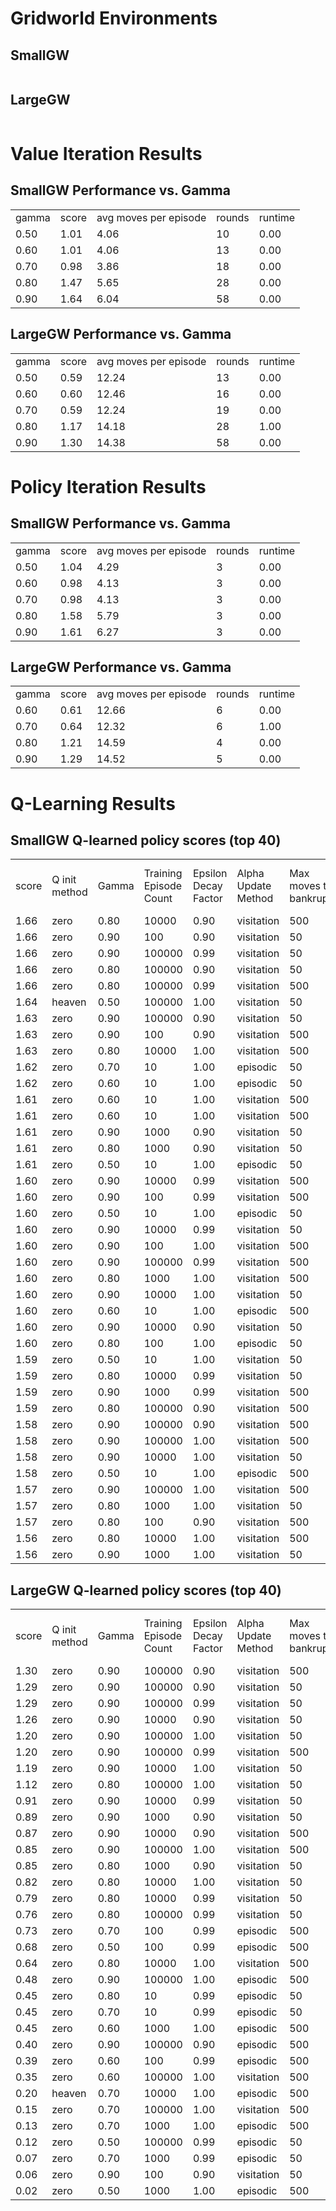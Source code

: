 * Gridworld Environments
** SmallGW
|-0.04|-0.04|-0.04|2|
|-0.04|X|1|-0.04|
|-0.04|-0.04|-0.04|-0.04|


** LargeGW
|-0.04|-0.04|-0.04|-0.04|-0.04|-0.04|-0.04|2|
|-0.04|-0.04|-0.04|-0.04|-0.04|-0.04|1|-0.04|
|-0.04|-0.04|-0.04|-0.04|-0.04|-0.04|-0.04|-0.04|
|-0.04|-0.04|-0.04|-0.04|-0.04|-0.04|-0.04|-0.04|
|-0.04|X|-0.04|-0.04|-0.04|-0.04|-0.04|-0.04|
|-0.04|-0.04|-0.04|-0.04|-0.04|-0.04|-0.04|-0.04|



* Value Iteration Results
** SmallGW Performance vs. Gamma
|gamma|score|avg moves per episode|rounds|runtime|
|0.50|1.01|4.06|10|0.00|
|0.60|1.01|4.06|13|0.00|
|0.70|0.98|3.86|18|0.00|
|0.80|1.47|5.65|28|0.00|
|0.90|1.64|6.04|58|0.00|



** LargeGW Performance vs. Gamma
|gamma|score|avg moves per episode|rounds|runtime|
|0.50|0.59|12.24|13|0.00|
|0.60|0.60|12.46|16|0.00|
|0.70|0.59|12.24|19|0.00|
|0.80|1.17|14.18|28|1.00|
|0.90|1.30|14.38|58|0.00|






* Policy Iteration Results
** SmallGW Performance vs. Gamma
|gamma|score|avg moves per episode|rounds|runtime|
|0.50|1.04|4.29|3|0.00|
|0.60|0.98|4.13|3|0.00|
|0.70|0.98|4.13|3|0.00|
|0.80|1.58|5.79|3|0.00|
|0.90|1.61|6.27|3|0.00|



** LargeGW Performance vs. Gamma
|gamma|score|avg moves per episode|rounds|runtime|
|0.60|0.61|12.66|6|0.00|
|0.70|0.64|12.32|6|1.00|
|0.80|1.21|14.59|4|0.00|
|0.90|1.29|14.52|5|0.00|




* Q-Learning Results
** SmallGW Q-learned policy scores (top 40)
|score|Q init method|Gamma|Training Episode Count|Epsilon Decay Factor|Alpha Update Method|Max moves to bankruptcy|Average moves per episode|Runtime (seconds)|
|1.66|zero|0.80|10000|0.90|visitation|500|6.13|1.00|
|1.66|zero|0.90|100|0.90|visitation|50|6.22|0.00|
|1.66|zero|0.90|100000|0.99|visitation|50|5.97|13.00|
|1.66|zero|0.80|100000|0.90|visitation|50|6|16.00|
|1.66|zero|0.80|100000|0.99|visitation|500|5.83|12.00|
|1.64|heaven|0.50|100000|1.00|visitation|50|6.31|16.00|
|1.63|zero|0.90|100000|0.90|visitation|50|6.22|13.00|
|1.63|zero|0.90|100|0.90|visitation|500|6.04|0.00|
|1.63|zero|0.80|10000|1.00|visitation|500|6.04|2.00|
|1.62|zero|0.70|10|1.00|episodic|50|5.75|0.00|
|1.62|zero|0.60|10|1.00|episodic|50|5.75|0.00|
|1.61|zero|0.60|10|1.00|visitation|500|5.92|0.00|
|1.61|zero|0.60|10|1.00|visitation|500|6.19|0.00|
|1.61|zero|0.90|1000|0.90|visitation|50|5.83|1.00|
|1.61|zero|0.80|1000|0.90|visitation|50|5.83|0.00|
|1.61|zero|0.50|10|1.00|episodic|50|5.83|0.00|
|1.60|zero|0.90|10000|0.99|visitation|500|5.89|1.00|
|1.60|zero|0.90|100|0.99|visitation|500|5.72|0.00|
|1.60|zero|0.50|10|1.00|episodic|50|5.97|0.00|
|1.60|zero|0.90|10000|0.99|visitation|50|5.48|2.00|
|1.60|zero|0.90|100|1.00|visitation|500|5.52|0.00|
|1.60|zero|0.90|100000|0.99|visitation|500|5.79|20.00|
|1.60|zero|0.80|1000|1.00|visitation|500|5.55|1.00|
|1.60|zero|0.90|10000|1.00|visitation|50|5.82|1.00|
|1.60|zero|0.60|10|1.00|episodic|500|5.83|0.00|
|1.60|zero|0.90|10000|0.90|visitation|50|6.11|2.00|
|1.60|zero|0.80|100|1.00|episodic|50|5.87|0.00|
|1.59|zero|0.50|10|1.00|visitation|50|5.68|0.00|
|1.59|zero|0.80|10000|0.99|visitation|50|5.71|1.00|
|1.59|zero|0.90|1000|0.99|visitation|500|5.82|1.00|
|1.59|zero|0.80|100000|0.90|visitation|500|6.36|16.00|
|1.58|zero|0.90|100000|0.90|visitation|500|6.20|12.00|
|1.58|zero|0.90|100000|1.00|visitation|500|5.84|14.00|
|1.58|zero|0.90|10000|1.00|visitation|50|6.11|2.00|
|1.58|zero|0.50|10|1.00|episodic|500|6.11|0.00|
|1.57|zero|0.90|100000|1.00|visitation|500|5.70|12.00|
|1.57|zero|0.80|1000|1.00|visitation|50|5.71|0.00|
|1.57|zero|0.80|100|0.90|visitation|500|5.76|0.00|
|1.56|zero|0.80|10000|1.00|visitation|500|5.62|2.00|
|1.56|zero|0.90|1000|1.00|visitation|50|5.40|1.00|



** LargeGW Q-learned policy scores (top 40)
|score|Q init method|Gamma|Training Episode Count|Epsilon Decay Factor|Alpha Update Method|Max moves to bankruptcy|Average moves per episode|Runtime (seconds)|
|1.30|zero|0.90|100000|0.90|visitation|500|14.76|49.00|
|1.29|zero|0.90|100000|0.90|visitation|50|14.64|62.00|
|1.29|zero|0.90|100000|0.99|visitation|50|14.73|47.00|
|1.26|zero|0.90|10000|0.90|visitation|50|14.41|5.00|
|1.20|zero|0.90|100000|1.00|visitation|50|14.42|48.00|
|1.20|zero|0.90|100000|0.99|visitation|500|14.12|72.00|
|1.19|zero|0.90|10000|1.00|visitation|50|15.04|6.00|
|1.12|zero|0.80|100000|1.00|visitation|50|15.09|65.00|
|0.91|zero|0.90|10000|0.99|visitation|50|21.33|7.00|
|0.89|zero|0.90|1000|0.90|visitation|50|23.06|1.00|
|0.87|zero|0.90|10000|0.90|visitation|500|24.04|4.00|
|0.85|zero|0.90|100000|1.00|visitation|500|22.66|50.00|
|0.85|zero|0.80|1000|0.90|visitation|50|23.50|1.00|
|0.82|zero|0.80|10000|1.00|visitation|50|22.33|5.00|
|0.79|zero|0.80|10000|0.99|visitation|50|23.20|5.00|
|0.76|zero|0.80|100000|0.99|visitation|50|25.13|48.00|
|0.73|zero|0.70|100|0.99|episodic|500|15|0.00|
|0.68|zero|0.50|100|0.99|episodic|500|13.40|0.00|
|0.64|zero|0.80|10000|1.00|visitation|500|30.14|9.00|
|0.48|zero|0.90|100000|1.00|episodic|500|13.22|67.00|
|0.45|zero|0.80|10|0.99|episodic|50|26.53|0.00|
|0.45|zero|0.70|10|0.99|episodic|50|26.53|0.00|
|0.45|zero|0.60|1000|1.00|episodic|500|18.61|0.00|
|0.40|zero|0.90|100000|0.90|episodic|500|15.07|62.00|
|0.39|zero|0.60|100|0.99|episodic|500|33.72|0.00|
|0.35|zero|0.60|100000|1.00|visitation|500|22.68|50.00|
|0.20|heaven|0.70|10000|1.00|episodic|500|43.65|7.00|
|0.15|zero|0.70|100000|1.00|visitation|500|24.16|49.00|
|0.13|zero|0.70|1000|1.00|episodic|500|23.31|0.00|
|0.12|zero|0.50|100000|0.99|episodic|50|22.11|47.00|
|0.07|zero|0.70|1000|0.99|episodic|50|20.67|1.00|
|0.06|zero|0.90|100|0.90|visitation|50|34.77|0.00|
|0.02|zero|0.50|1000|1.00|episodic|500|25.81|1.00|
|-0.06|heaven|0.70|100000|1.00|episodic|500|49.88|54.00|
|-0.07|zero|0.50|10000|0.99|episodic|500|46.48|6.00|
|-0.19|zero|0.80|100000|1.00|visitation|500|49.76|51.00|
|-0.25|zero|0.60|100|0.90|episodic|500|32.43|0.00|
|-0.27|zero|0.60|10000|0.99|episodic|500|35.32|6.00|
|-0.35|zero|0.90|100000|1.00|episodic|50|30.51|49.00|
|-0.36|zero|0.90|100|0.90|episodic|500|34|0.00|



